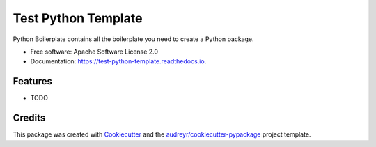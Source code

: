 ====================
Test Python Template
====================


.. image:: https://img.shields.io/pypi/v/test_python_template.svg
        :target: https://pypi.python.org/pypi/test_python_template

.. image:: https://img.shields.io/travis/subwaystation/test_python_template.svg
        :target: https://travis-ci.org/subwaystation/test_python_template

.. image:: https://readthedocs.org/projects/test-python-template/badge/?version=latest
        :target: https://test-python-template.readthedocs.io/en/latest/?badge=latest
        :alt: Documentation Status


.. image:: https://pyup.io/repos/github/subwaystation/test_python_template/shield.svg
     :target: https://pyup.io/repos/github/subwaystation/test_python_template/
     :alt: Updates



Python Boilerplate contains all the boilerplate you need to create a Python package.


* Free software: Apache Software License 2.0
* Documentation: https://test-python-template.readthedocs.io.


Features
--------

* TODO

Credits
-------

This package was created with Cookiecutter_ and the `audreyr/cookiecutter-pypackage`_ project template.

.. _Cookiecutter: https://github.com/audreyr/cookiecutter
.. _`audreyr/cookiecutter-pypackage`: https://github.com/audreyr/cookiecutter-pypackage

